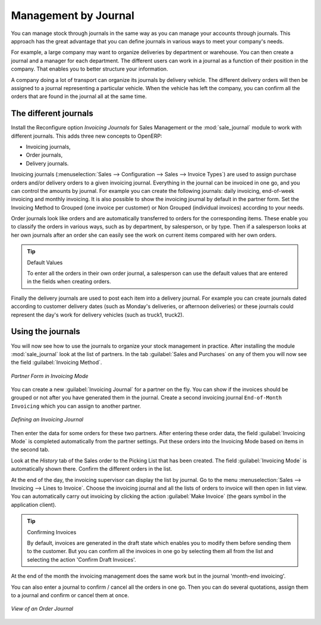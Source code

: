 
Management by Journal
=====================

You can manage stock through journals in the same way as you can manage your accounts
through journals. This approach has the great advantage
that you can define journals in various ways to meet your company's needs.

For example, a large company may want to organize deliveries by department or warehouse. You can
then create a journal and a manager for each department. The different users can work in a
journal as a function of their position in the company. That enables you to better structure your
information.

A company doing a lot of transport can organize its journals by delivery vehicle. The different
delivery orders will then be assigned to a journal representing a particular vehicle. When the
vehicle has left the company, you can confirm all the orders that are found in the journal all at the
same time.

.. index::
   single: stock; journal

The different journals
----------------------

.. index::
   single: module; sale_journal

Install the Reconfigure option `Invoicing Journals` for Sales Management or the :mod:`sale_journal` module to work with different journals. This adds three new concepts to OpenERP:

* Invoicing journals,

* Order journals,

* Delivery journals.

Invoicing journals (:menuselection:`Sales --> Configuration --> Sales --> Invoice Types`) are used to assign purchase orders and/or delivery orders to a given invoicing journal. Everything in the journal can be invoiced in one go, and you can control the amounts by
journal. For example you can create the following journals: daily invoicing, end-of-week invoicing
and monthly invoicing. It is also possible to show the invoicing journal by default in the
partner form.
Set the Invoicing Method to Grouped (one invoice per customer) or Non Grouped (individual invoices) according to your needs.

Order journals look like orders and are automatically transferred to orders for the corresponding
items. These enable you to classify the orders in various ways, such as by department, by
salesperson, or by type. Then if a salesperson looks at her own journals after an order she can
easily see the work on current items compared with her own orders.

.. tip:: Default Values

   To enter all the orders in their own order journal, a salesperson can use the default values that
   are entered in the fields when creating orders.

Finally the delivery journals are used to post each item into a delivery journal. For example you
can create journals dated according to customer delivery dates (such as Monday's deliveries, or
afternoon deliveries) or these journals could represent the day's work for delivery vehicles (such
as truck1, truck2).

Using the journals
------------------

You will now see how to use the journals to organize your stock management in practice. After
installing the module :mod:`sale_journal` look at the list of partners. In the tab :guilabel:`Sales and
Purchases` on any of them you will now see the field :guilabel:`Invoicing Method`.

.. figure:: images/partner_property_view.png
   :scale: 75
   :align: center

   *Partner Form in Invoicing Mode*

You can create a new :guilabel:`Invoicing Journal` for a partner on the fly. You can show if the invoices
should be grouped or not after you have generated them in the journal. Create a second invoicing journal
``End-of-Month Invoicing`` which you can assign to another partner.

.. figure:: images/invoice_mode.png
   :scale: 75
   :align: center

   *Defining an Invoicing Journal*

Then enter the data for some orders for these two partners. After entering these order data, the
field :guilabel:`Invoicing Mode` is completed automatically from the partner settings. Put these
orders into the Invoicing Mode based on items in the second tab.

Look at the `History` tab of the Sales order to the Picking List that has been created. The field :guilabel:`Invoicing Mode` is
automatically shown there. Confirm the different orders in the list.

At the end of the day, the invoicing supervisor can display the list by journal. Go to the
menu :menuselection:`Sales --> Invoicing --> Lines to Invoice`. Choose the invoicing
journal and all the lists of orders to invoice will then open in list view. You can
automatically carry out invoicing by clicking the action :guilabel:`Make Invoice` (the gears symbol in
the application client).

.. tip:: Confirming Invoices

    By default, invoices are generated in the draft state which enables you to modify them before
    sending them to the customer.
    But you can confirm all the invoices in one go by selecting them all from the list and selecting the
    action 'Confirm Draft Invoices'.

At the end of the month the invoicing management does the same work but in the journal 'month-end
invoicing'.

You can also enter a journal to confirm / cancel all the orders in one go. Then you can do several
quotations, assign them to a journal and confirm or cancel them at once.

.. figure:: images/stock_journal_form.png
   :scale: 75
   :align: center

   *View of an Order Journal*

.. Copyright © Open Object Press. All rights reserved.

.. You may take electronic copy of this publication and distribute it if you don't
.. change the content. You can also print a copy to be read by yourself only.

.. We have contracts with different publishers in different countries to sell and
.. distribute paper or electronic based versions of this book (translated or not)
.. in bookstores. This helps to distribute and promote the OpenERP product. It
.. also helps us to create incentives to pay contributors and authors using author
.. rights of these sales.

.. Due to this, grants to translate, modify or sell this book are strictly
.. forbidden, unless Tiny SPRL (representing Open Object Press) gives you a
.. written authorisation for this.

.. Many of the designations used by manufacturers and suppliers to distinguish their
.. products are claimed as trademarks. Where those designations appear in this book,
.. and Open Object Press was aware of a trademark claim, the designations have been
.. printed in initial capitals.

.. While every precaution has been taken in the preparation of this book, the publisher
.. and the authors assume no responsibility for errors or omissions, or for damages
.. resulting from the use of the information contained herein.

.. Published by Open Object Press, Grand Rosière, Belgium
